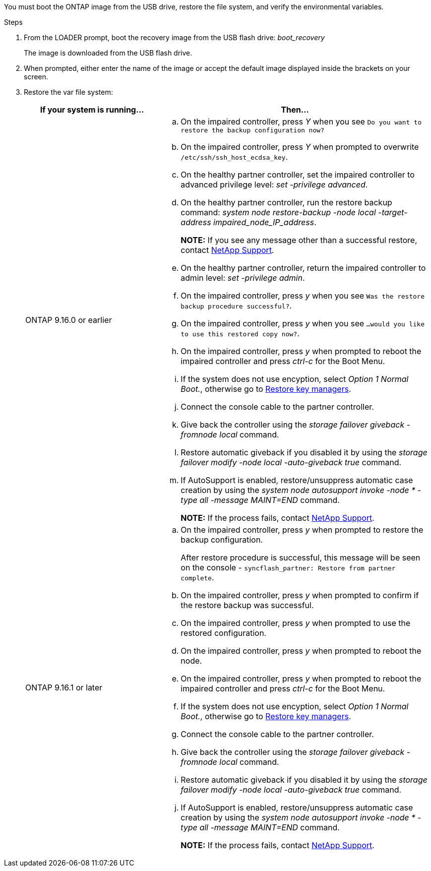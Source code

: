 You must boot the ONTAP image from the USB drive, restore the file system, and verify the environmental variables.

.Steps

. From the LOADER prompt, boot the recovery image from the USB flash drive: _boot_recovery_
+
The image is downloaded from the USB flash drive.

. When prompted, either enter the name of the image or accept the default image displayed inside the brackets on your screen.
. Restore the var file system:
+

[options="header" cols="1,2"]

|===

| If your system is running...| Then...
a|
ONTAP 9.16.0 or earlier
a|
.. On the impaired controller, press _Y_ when you see `Do you want to restore the backup configuration now?` 

.. On the impaired controller, press _Y_ when prompted to overwrite `/etc/ssh/ssh_host_ecdsa_key`. 

.. On the healthy partner controller, set the impaired controller to advanced privilege level: _set -privilege advanced_.

.. On the healthy partner controller, run the restore backup command: _system node restore-backup -node local -target-address impaired_node_IP_address_.

+
*NOTE:*  If you see any message other than a successful restore, contact https://support.netapp.com[NetApp Support].

.. On the healthy partner controller, return the impaired controller to admin level: _set -privilege admin_.

.. On the impaired controller, press _y_ when you see `Was the restore backup procedure successful?`.

.. On the impaired controller, press _y_ when you see `...would you like to use this restored copy now?`. 

.. On the impaired controller, press _y_ when prompted to reboot the impaired controller and press _ctrl-c_ for the Boot Menu.

.. If the system does not use encyption, select _Option 1 Normal Boot._, otherwise go to link:bootmedia-encryption-restore.html[Restore key managers].

.. Connect the console cable to the partner controller.

.. Give back the controller using the _storage failover giveback -fromnode local_ command.

.. Restore automatic giveback if you disabled it by using the _storage failover modify -node local -auto-giveback true_ command.

.. If AutoSupport is enabled, restore/unsuppress automatic case creation by using the _system node autosupport invoke -node * -type all -message MAINT=END_ command.
+
*NOTE:* If the process fails, contact https://support.netapp.com[NetApp Support].
+

a|
ONTAP 9.16.1 or later
a|

.. On the impaired controller, press _y_ when prompted to restore the backup configuration. 
+
After restore procedure is successful, this message will be seen on the console - `syncflash_partner: Restore from partner complete`.

.. On the impaired controller, press _y_ when prompted to confirm if the restore backup was successful.
.. On the impaired controller, press _y_ when prompted to use the restored configuration.
.. On the impaired controller, press _y_ when prompted to reboot the node.

.. On the impaired controller, press _y_ when prompted to reboot the impaired controller and press _ctrl-c_ for the Boot Menu.

.. If the system does not use encyption, select _Option 1 Normal Boot._, otherwise go to link:bootmedia-encryption-restore.html[Restore key managers].

.. Connect the console cable to the partner controller.

.. Give back the controller using the _storage failover giveback -fromnode local_ command.

.. Restore automatic giveback if you disabled it by using the _storage failover modify -node local -auto-giveback true_ command.

.. If AutoSupport is enabled, restore/unsuppress automatic case creation by using the _system node autosupport invoke -node * -type all -message MAINT=END_ command.
+
*NOTE:* If the process fails, contact https://support.netapp.com[NetApp Support].
+

|===
